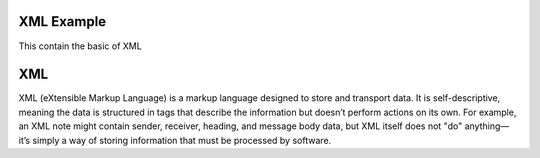 XML Example
=====================
This contain the basic of XML

XML
========================

XML (eXtensible Markup Language) is a markup language designed to store and transport data. It is self-descriptive, meaning the data is structured in tags that describe the information but doesn’t perform actions on its own. For example, an XML note might contain sender, receiver, heading, and message body data, but XML itself does not "do" anything—it’s simply a way of storing information that must be processed by software.

